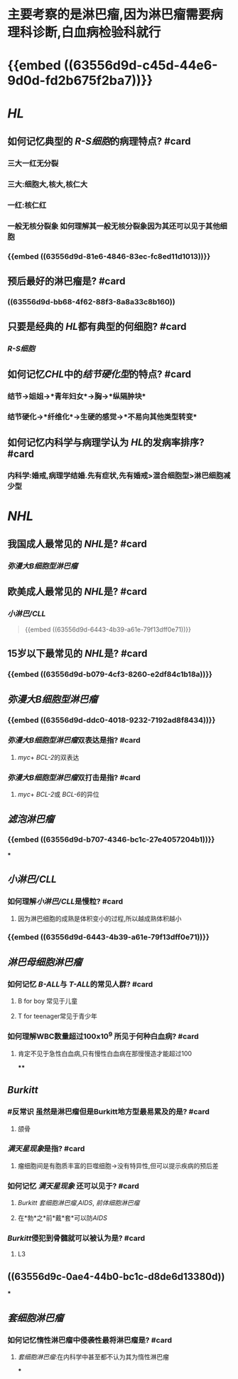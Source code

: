 * 主要考察的是淋巴瘤,因为淋巴瘤需要病理科诊断,白血病检验科就行
* {{embed ((63556d9d-c45d-44e6-9d0d-fd2b675f2ba7))}}
* [[HL]]
** 如何记忆典型的 [[R-S细胞]]的病理特点? #card
:PROPERTIES:
:collapsed: true
:END:
*** 三大一红无分裂
*** 三大:细胞大,核大,核仁大
*** 一红:核仁红
*** 一般无核分裂象 如何理解其一般无核分裂象因为其还可以见于其他细胞
:PROPERTIES:
:id: 6359fb6a-578b-452b-916a-bb6c5945c28b
:END:
*** {{embed ((63556d9d-81e6-4846-83ec-fc8ed11d1013))}}
** 预后最好的淋巴瘤是? #card
:PROPERTIES:
:collapsed: true
:END:
*** ((63556d9d-bb68-4f62-88f3-8a8a33c8b160))
** 只要是经典的 [[HL]]都有典型的何细胞? #card
:PROPERTIES:
:collapsed: true
:END:
*** [[R-S细胞]]
** 如何记忆[[CHL]]中的[[结节硬化型]]的特点? #card
*** 结节→姐姐→*青年妇女*→胸→*纵隔肿块*
*** 结节硬化→*纤维化*→生硬的感觉→*不易向其他类型转变*
** 如何记忆内科学与病理学认为 [[HL]]的发病率排序? #card
*** 内科学:婚戒,病理学结婚.先有症状,先有婚戒>混合细胞型>淋巴细胞减少型
* [[NHL]]
** 我国成人最常见的 [[NHL]]是? #card
:PROPERTIES:
:collapsed: true
:END:
*** [[弥漫大B细胞型淋巴瘤]]
** 欧美成人最常见的 [[NHL]]是? #card
:PROPERTIES:
:collapsed: true
:END:
*** [[小淋巴/CLL]] 
#+BEGIN_QUOTE
{{embed ((63556d9d-6443-4b39-a61e-79f13dff0e71))}}
#+END_QUOTE
** 15岁以下最常见的 [[NHL]]是? #card
:PROPERTIES:
:collapsed: true
:END:
*** {{embed ((63556d9d-b079-4cf3-8260-e2df84c1b18a))}}
** [[弥漫大B细胞型淋巴瘤]]
:PROPERTIES:
:collapsed: true
:END:
*** {{embed ((63556d9d-ddc0-4018-9232-7192ad8f8434))}}
*** [[弥漫大B细胞型淋巴瘤]]双表达是指? #card
**** [[myc]]+ [[BCL-2]]的双表达
*** [[弥漫大B细胞型淋巴瘤]]双打击是指? #card
**** [[myc]]+ [[BCL-2]]或 [[BCL-6]]的异位
** [[滤泡淋巴瘤]]
:PROPERTIES:
:collapsed: true
:END:
*** {{embed ((63556d9d-b707-4346-bc1c-27e4057204b1))}}
***
** [[小淋巴/CLL]]
:PROPERTIES:
:collapsed: true
:END:
*** 如何理解[[小淋巴/CLL]]是慢粒? #card
**** 因为淋巴细胞的成熟是体积变小的过程,所以越成熟体积越小
*** {{embed ((63556d9d-6443-4b39-a61e-79f13dff0e71))}}
** [[淋巴母细胞淋巴瘤]]
:PROPERTIES:
:collapsed: true
:END:
*** 如何记忆 [[B-ALL]]与 [[T-ALL]]的常见人群? #card
**** B for boy 常见于儿童
**** T for teenager常见于青少年
*** 如何理解WBC数量超过100x10^9 所见于何种白血病? #card
**** 肯定不见于急性白血病,只有慢性白血病在那慢慢造才能超过100
****
** [[Burkitt]]
*** #反常识 虽然是淋巴瘤但是Burkitt地方型最易累及的是? #card
:PROPERTIES:
:collapsed: true
:END:
**** 颌骨
*** [[满天星现象]]是指? #card
:PROPERTIES:
:collapsed: true
:END:
**** 瘤细胞间是有胞质丰富的巨噬细胞→没有特异性,但可以提示疾病的预后差
*** 如何记忆 [[满天星现象]] 还可以见于? #card
:PROPERTIES:
:collapsed: true
:END:
**** [[Burkitt]] [[套细胞淋巴瘤]],[[AIDS]], [[前体细胞淋巴瘤]]
**** 在*勃*之*前*戴*套*可以防[[AIDS]]
*** [[Burkitt]]侵犯到骨髓就可以被认为是? #card
**** L3
** ((63556d9c-0ae4-44b0-bc1c-d8de6d13380d))
***
** [[套细胞淋巴瘤]]
:PROPERTIES:
:collapsed: true
:END:
*** 如何记忆惰性淋巴瘤中侵袭性最将淋巴瘤是? #card
**** [[套细胞淋巴瘤]]:在内科学中甚至都不认为其为惰性淋巴瘤
***